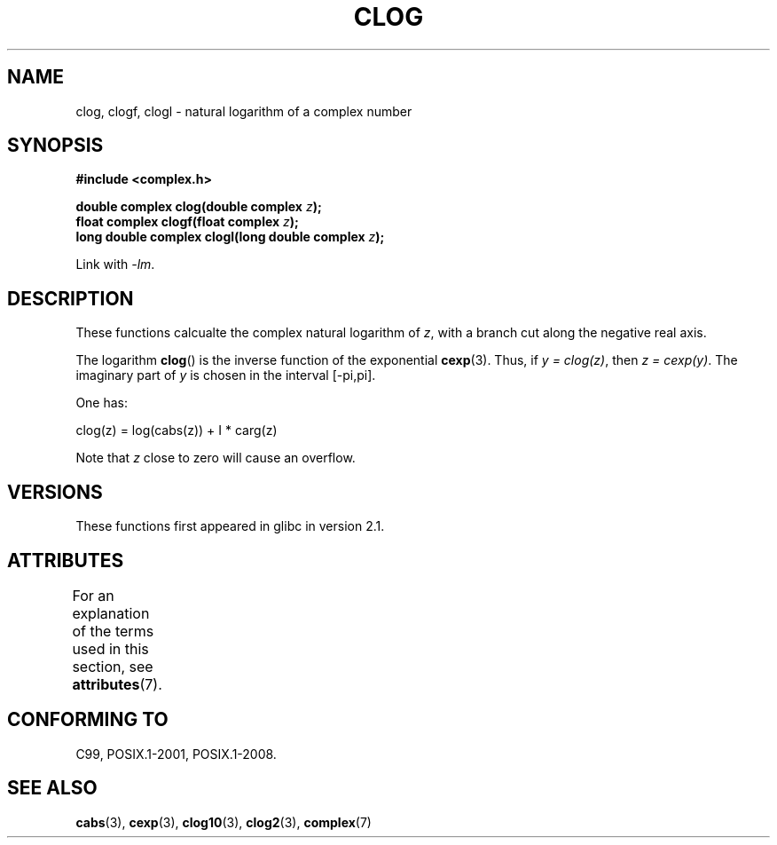 .\" Copyright 2002 Walter Harms (walter.harms@informatik.uni-oldenburg.de)
.\"
.\" %%%LICENSE_START(GPL_NOVERSION_ONELINE)
.\" Distributed under GPL
.\" %%%LICENSE_END
.\"
.TH CLOG 3 2015-04-19 "" "Linux Programmer's Manual"
.SH NAME
clog, clogf, clogl \- natural logarithm of a complex number
.SH SYNOPSIS
.B #include <complex.h>
.sp
.BI "double complex clog(double complex " z );
.br
.BI "float complex clogf(float complex " z );
.br
.BI "long double complex clogl(long double complex " z );
.sp
Link with \fI\-lm\fP.
.SH DESCRIPTION
These functions calcualte the complex natural logarithm of
.IR z ,
with a branch cut along the negative real axis.

The logarithm
.BR clog ()
is the inverse function of the exponential
.BR cexp (3).
Thus, if \fIy\ =\ clog(z)\fP, then \fIz\ =\ cexp(y)\fP.
The imaginary part of
.I y
is chosen in the interval [\-pi,pi].
.LP
One has:
.nf

    clog(z) = log(cabs(z)) + I * carg(z)
.fi
.LP
Note that
.I z
close to zero will cause an overflow.
.SH VERSIONS
These functions first appeared in glibc in version 2.1.
.SH ATTRIBUTES
For an explanation of the terms used in this section, see
.BR attributes (7).
.TS
allbox;
lbw24 lb lb
l l l.
Interface	Attribute	Value
T{
.BR clog (),
.BR clogf (),
.BR clogl ()
T}	Thread safety	MT-Safe
.TE
.SH CONFORMING TO
C99, POSIX.1-2001, POSIX.1-2008.
.SH SEE ALSO
.BR cabs (3),
.BR cexp (3),
.BR clog10 (3),
.BR clog2 (3),
.BR complex (7)
